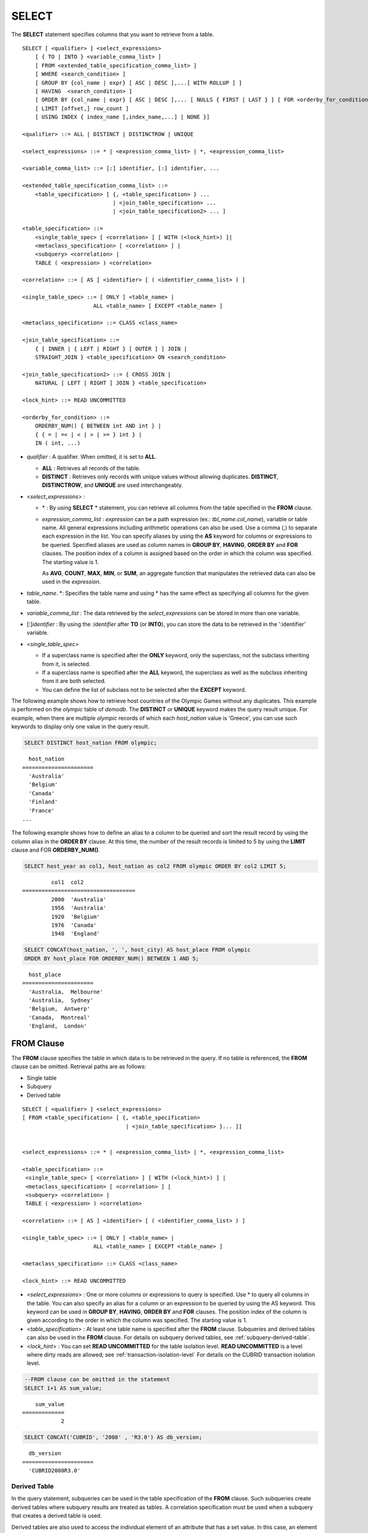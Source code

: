******
SELECT
******

The **SELECT** statement specifies columns that you want to retrieve from a table. ::

    SELECT [ <qualifier> ] <select_expressions>
        [ { TO | INTO } <variable_comma_list> ]
        [ FROM <extended_table_specification_comma_list> ]
        [ WHERE <search_condition> ]
        [ GROUP BY {col_name | expr} [ ASC | DESC ],...[ WITH ROLLUP ] ]
        [ HAVING  <search_condition> ]
        [ ORDER BY {col_name | expr} [ ASC | DESC ],... [ NULLS { FIRST | LAST } ] [ FOR <orderby_for_condition> ] ]
        [ LIMIT [offset,] row_count ]
        [ USING INDEX { index_name [,index_name,...] | NONE }]
     
    <qualifier> ::= ALL | DISTINCT | DISTINCTROW | UNIQUE
    
    <select_expressions> ::= * | <expression_comma_list> | *, <expression_comma_list>
     
    <variable_comma_list> ::= [:] identifier, [:] identifier, ...
    
    <extended_table_specification_comma_list> ::=
        <table_specification> [ {, <table_specification> } ...
                                | <join_table_specification> ... 
                                | <join_table_specification2> ... ]
     
    <table_specification> ::=
        <single_table_spec> [ <correlation> ] [ WITH (<lock_hint>) ]|
        <metaclass_specification> [ <correlation> ] |
        <subquery> <correlation> |
        TABLE ( <expression> ) <correlation>

    <correlation> ::= [ AS ] <identifier> [ ( <identifier_comma_list> ) ]
     
    <single_table_spec> ::= [ ONLY ] <table_name> |
                          ALL <table_name> [ EXCEPT <table_name> ]
     
    <metaclass_specification> ::= CLASS <class_name>
     
    <join_table_specification> ::=
        { [ INNER | { LEFT | RIGHT } [ OUTER ] ] JOIN | 
        STRAIGHT_JOIN } <table_specification> ON <search_condition>
     
    <join_table_specification2> ::= { CROSS JOIN | 
        NATURAL [ LEFT | RIGHT ] JOIN } <table_specification>
    
    <lock_hint> ::= READ UNCOMMITTED
     
    <orderby_for_condition> ::=
        ORDERBY_NUM() { BETWEEN int AND int } |
        { { = | =< | < | > | >= } int } |
        IN ( int, ...)

*   *qualifier* : A qualifier. When omitted, it is set to **ALL**.

    *   **ALL** : Retrieves all records of the table.
    *   **DISTINCT** : Retrieves only records with unique values without allowing duplicates. **DISTINCT**, **DISTINCTROW**, and **UNIQUE** are used interchangeably.

*   <*select_expressions*> :

    *   \* : By using **SELECT** * statement, you can retrieve all columns from the table specified in the **FROM** clause.
    
    *   *expression_comma_list* : *expression* can be a path expression (ex.: *tbl_name.col_name*), variable or table name. All general expressions including arithmetic operations can also be used. Use a comma (,) to separate each expression in the list. You can specify aliases by using the **AS** keyword for columns or expressions to be queried. Specified aliases are used as column names in **GROUP BY**, **HAVING**, **ORDER BY** and **FOR** clauses. The position index of a column is assigned based on the order in which the column was specified. The starting value is 1.

        As **AVG**, **COUNT**, **MAX**, **MIN**, or **SUM**, an aggregate function that manipulates the retrieved data can also be used in the *expression*. 

*   *table_name*. \*: Specifies the table name and using \* has the same effect as specifying all columns for the given table.

*   *variable_comma_list* : The data retrieved by the *select_expressions* can be stored in more than one variable.

*   [:]\ *identifier* : By using the *:identifier* after **TO** (or **INTO**), you can store the data to be retrieved in the ':identifier' variable.

*   <*single_table_spec*>

    *   If a superclass name is specified after the **ONLY** keyword, only the superclass, not the subclass inheriting from it, is selected.
    *   If a superclass name is specified after the **ALL** keyword, the superclass as well as the subclass inheriting from it are both selected.
    *   You can define the list of subclass not to be selected after the **EXCEPT** keyword.

The following example shows how to retrieve host countries of the Olympic Games without any duplicates. This example is performed on the *olympic* table of *demodb*. The **DISTINCT** or **UNIQUE** keyword makes the query result unique. For example, when there are multiple *olympic* records of which each *host_nation* value is 'Greece', you can use such keywords to display only one value in the query result.

.. code-block:: sql

    SELECT DISTINCT host_nation FROM olympic;
    
::

      host_nation
    ======================
      'Australia'
      'Belgium'
      'Canada'
      'Finland'
      'France'
    ...

The following example shows how to define an alias to a column to be queried and sort the result record by using the column alias in the **ORDER BY** clause. At this time, the number of the result records is limited to 5 by using the **LIMIT** clause and FOR **ORDERBY_NUM()**.

.. code-block:: sql

    SELECT host_year as col1, host_nation as col2 FROM olympic ORDER BY col2 LIMIT 5;
    
::
    
             col1  col2
    ===================================
             2000  'Australia'
             1956  'Australia'
             1920  'Belgium'
             1976  'Canada'
             1948  'England'
     
.. code-block:: sql

    SELECT CONCAT(host_nation, ', ', host_city) AS host_place FROM olympic
    ORDER BY host_place FOR ORDERBY_NUM() BETWEEN 1 AND 5;
    
::
    
      host_place
    ======================
      'Australia,  Melbourne'
      'Australia,  Sydney'
      'Belgium,  Antwerp'
      'Canada,  Montreal'
      'England,  London'

FROM Clause
===========

The **FROM** clause specifies the table in which data is to be retrieved in the query. If no table is referenced, the **FROM** clause can be omitted. Retrieval paths are as follows:

*   Single table
*   Subquery
*   Derived table

::

    SELECT [ <qualifier> ] <select_expressions>
    [ FROM <table_specification> [ {, <table_specification>
                                    | <join_table_specification> }... ]]
     
     
    <select_expressions> ::= * | <expression_comma_list> | *, <expression_comma_list>
     
    <table_specification> ::=
     <single_table_spec> [ <correlation> ] [ WITH (<lock_hint>) ] |
     <metaclass_specification> [ <correlation> ] |
     <subquery> <correlation> |
     TABLE ( <expression> ) <correlation>
     
    <correlation> ::= [ AS ] <identifier> [ ( <identifier_comma_list> ) ]
     
    <single_table_spec> ::= [ ONLY ] <table_name> |
                          ALL <table_name> [ EXCEPT <table_name> ]
     
    <metaclass_specification> ::= CLASS <class_name>
     
    <lock_hint> ::= READ UNCOMMITTED
    
*   <*select_expressions*> : One or more columns or expressions to query is specified. Use * to query all columns in the table. You can also specify an alias for a column or an expression to be queried by using the AS keyword. This keyword can be used in **GROUP BY**, **HAVING**, **ORDER BY** and **FOR** clauses. The position index of the column is given according to the order in which the column was specified. The starting value is 1.

*   <*table_specification*> : At least one table name is specified after the **FROM** clause. Subqueries and derived tables can also be used in the **FROM** clause. For details on subquery derived tables, see :ref:`subquery-derived-table`.

*   <*lock_hint*> : You can set **READ UNCOMMITTED** for the table isolation level. **READ UNCOMMITTED** is a level where dirty reads are allowed; see :ref:`transaction-isolation-level` For details on the CUBRID transaction isolation level.

.. code-block:: sql

    --FROM clause can be omitted in the statement
    SELECT 1+1 AS sum_value;
    
::

        sum_value
    =============
                2
     
.. code-block:: sql

    SELECT CONCAT('CUBRID', '2008' , 'R3.0') AS db_version;
    
::

      db_version
    ======================
      'CUBRID2008R3.0'

Derived Table
-------------

In the query statement, subqueries can be used in the table specification of the **FROM** clause. Such subqueries create derived tables where subquery results are treated as tables. A correlation specification must be used when a subquery that creates a derived table is used.

Derived tables are also used to access the individual element of an attribute that has a set value. In this case, an element of the set value is created as an instance in the derived table.

.. _subquery-derived-table:

Subquery Derived Table
----------------------

Each instance in the derived table is created from the result of the subquery in the **FROM** clause. A derived table created form a subquery can have any number of columns and records. ::

    FROM (subquery) [[ AS ] derived_table_name [( column_name [ {, column_name } ... ] )]]

*   The number of *column_name* and the number of columns created by the *subquery* must be identical.
*   *derived_table_name* can be omitted.

The following example shows how to retrieve the sum of the number of gold (*gold*) medals won by Korea and that of silver medals won by Japan. This example shows a way of getting an intermediate result of the subquery and processing it as a single result, by using a derived table. The query returns the sum of the *gold* values whose *nation_code* is 'KOR' and the *silver* values whose *nation_code* column is 'JPN'.

.. code-block:: sql

    SELECT SUM (n) 
    FROM (SELECT gold FROM participant WHERE nation_code = 'KOR'
          UNION ALL 
          SELECT silver FROM participant WHERE nation_code = 'JPN') AS t(n);

Subquery derived tables can be useful when combined with outer queries. For example, a derived table can be used in the **FROM** clause of the subquery used in the **WHERE** clause.
The following example shows *nation_code*, *host_year* and *gold* records whose number of gold medals is greater than average sum of the number of silver and bronze medals when one or more silver or bronze medals were won. In this example, the query (the outer **SELECT** clause) and the subquery (the inner **SELECT** clause) share the *nation_code* attribute.

.. code-block:: sql

    SELECT nation_code, host_year, gold
    FROM participant p
    WHERE gold > (SELECT AVG(s)
                  FROM (SELECT silver + bronze
                        FROM participant
                        WHERE nation_code = p.nation_code
                        AND silver > 0
                        AND bronze > 0)
                       AS t(s));
              
::

      nation_code      host_year      gold
    =========================================
      'JPN'                2004         16
      'CHN'                2004         32
      'DEN'                1996          4
      'ESP'                1992         13
    
.. _where-clause:

WHERE Clause
============

In a query, a column can be processed based on conditions. The **WHERE** clause specifies a search condition for data. ::

    WHERE search_condition

    <search_condition> ::=
        comparison_predicate
        between_predicate
        exists_predicate
        in_predicate
        null_predicate
        like_predicate
        quantified_predicate
        set_predicate

The **WHERE** clause specifies a condition that determines the data to be retrieved by *search_condition* or a query. Only data for which the condition is true is retrieved for the query results. (**NULL** value is not retrieved for the query results because it is evaluated as unknown value.)

*   *search_condition* : It is described in detail in the following sections.

    *   :ref:`basic-cond-expr`
    *   :ref:`between-expr`
    *   :ref:`exists-expr`
    *   :ref:`in-expr`
    *   :ref:`is-null-expr`
    *   :ref:`like-expr`
    *   :ref:`any-some-all-expr`

The logical operator **AND** or **OR** can be used for multiple conditions. If **AND** is specified, all conditions must be true. If **OR** is specified, only one needs to be true. If the keyword **NOT** is preceded by a condition, the meaning of the condition is reserved. The following table shows the order in which logical operators are evaluated.

+--------------+--------------+---------------------------------------------------------------+
| Priority     | Operator     | Function                                                      |
+==============+==============+===============================================================+
| 1            | **()**       | Logical expressions in parentheses are evaluated first.       |
+--------------+--------------+---------------------------------------------------------------+
| 2            | **NOT**      | Negates the result of the logical expression.                 |
+--------------+--------------+---------------------------------------------------------------+
| 3            | **AND**      | All conditions in the logical expression must be true.        |
+--------------+--------------+---------------------------------------------------------------+
| 4            | **OR**       | One of the conditions in the logical expression must be true. |
+--------------+--------------+---------------------------------------------------------------+

.. _group-by-clause:

GROUP BY ... HAVING Clause
==========================

The **GROUP BY** clause is used to group the result retrieved by the **SELECT** statement based on a specific column. This clause is used to sort by group or to get the aggregation by group using the aggregation function. Herein, a group consists of records that have the same value for the column specified in the **GROUP BY** clause.

You can also set a condition for group selection by including the **HAVING** clause after the **GROUP BY** clause. That is, only groups satisfying the condition specified by the **HAVING** clause are queried out of all groups that are grouped by the **GROUP BY** clause.

By SQL standard, you cannot specify a column (hidden column) not defined in the **GROUP BY** clause to the SELECT column list. However, by using extended CUBRID grammars, you can specify the hidden column to the SELECT column list. If you do not use the extended CUBRID grammars, the **only_full_group_by** parameter should be set to **yes**. For details, see :ref:`stmt-type-parameters`. ::

    SELECT ...
    GROUP BY { col_name | expr | position } [ ASC | DESC ],...
              [ WITH ROLLUP ][ HAVING <search_condition> ]

*   *col_name* | *expr* | *position* : Specifies one or more column names, expressions, aliases or column location. Items are separated by commas. Columns are sorted on this basis.

*   [ **ASC** | **DESC** ] : Specifies the **ASC** or **DESC** sorting option after the columns specified in the **GROUP BY** clause. If the sorting option is not specified, the default value is **ASC**.

*   <*search_condition*> : Specifies the search condition in the **HAVING** clause. In the **HAVING** clause you can refer to the hidden columns not specified in the **GROUP BY** clause as well as to columns and aliases specified in the **GROUP BY** clause and columns used in aggregate functions.

*   **WITH ROLLUP** : If you specify the **WITH ROLLUP** modifier in the **GROUP BY** clause, the aggregate information of the result value of each GROUPed BY column is displayed for each group, and the total of all result rows is displayed at the last row. When a **WITH ROLLUP** modifier is defined in the **GROUP BY** clause, the result value for all rows of the group is additionally displayed. In other words, total aggregation is made for the value aggregated by group. When there are two columns for Group By, the former is considered as a large unit and the latter is considered as a small unit, so the total aggregation row for the small unit and the total aggregation row for the large unit are added. For example, you can check the aggregation of the sales result per department and salesperson through one query.

.. code-block:: sql

    -- creating a new table
    CREATE TABLE sales_tbl
    (dept_no INT, name VARCHAR(20), sales_month INT, sales_amount INT DEFAULT 100, PRIMARY KEY (dept_no, name, sales_month));
    
    INSERT INTO sales_tbl VALUES
    (201, 'George' , 1, 450), (201, 'George' , 2, 250), (201, 'Laura'  , 1, 100), (201, 'Laura'  , 2, 500),
    (301, 'Max'    , 1, 300), (301, 'Max'    , 2, 300),
    (501, 'Stephan', 1, 300), (501, 'Stephan', 2, DEFAULT), (501, 'Chang'  , 1, 150),(501, 'Chang'  , 2, 150),
    (501, 'Sue'    , 1, 150), (501, 'Sue'    , 2, 200);
     
    -- selecting rows grouped by dept_no
    SELECT dept_no, avg(sales_amount) 
    FROM sales_tbl
    GROUP BY dept_no;
    
::

          dept_no         avg(sales_amount)
    =======================================
              201     3.250000000000000e+02
              301     3.000000000000000e+02
              501     1.750000000000000e+02
    
.. code-block:: sql

    -- conditions in WHERE clause operate first before GROUP BY
    SELECT dept_no, avg(sales_amount) 
    FROM sales_tbl
    WHERE sales_amount > 100 
    GROUP BY dept_no;
    
::

          dept_no         avg(sales_amount)
    =======================================
              201     4.000000000000000e+02
              301     3.000000000000000e+02
              501     1.900000000000000e+02
     
.. code-block:: sql

    -- conditions in HAVING clause operate last after GROUP BY
    SELECT dept_no, avg(sales_amount) 
    FROM sales_tbl
    WHERE sales_amount > 100 
    GROUP BY dept_no HAVING avg(sales_amount) > 200;
    
::

          dept_no         avg(sales_amount)
    =======================================
              201     4.000000000000000e+02
              301     3.000000000000000e+02
     
.. code-block:: sql

    -- selecting and sorting rows with using column alias
    SELECT dept_no AS a1, avg(sales_amount) AS a2 
    FROM sales_tbl
    WHERE sales_amount > 200 GROUP 
    BY a1 HAVING a2 > 200 
    ORDER BY a2;
    
::

               a1                        a2
    =======================================
              301     3.000000000000000e+02
              501     3.000000000000000e+02
              201     4.000000000000000e+02
     
.. code-block:: sql

    -- selecting rows grouped by dept_no, name with WITH ROLLUP modifier
    SELECT dept_no AS a1, name AS a2, avg(sales_amount) AS a3 
    FROM sales_tbl
    WHERE sales_amount > 100 
    GROUP BY a1, a2 WITH ROLLUP;
    
::

               a1  a2                                          a3
    =============================================================
              201  'George'                 3.500000000000000e+02
              201  'Laura'                  5.000000000000000e+02
              201  NULL                     4.000000000000000e+02
              301  'Max'                    3.000000000000000e+02
              301  NULL                     3.000000000000000e+02
              501  'Chang'                  1.500000000000000e+02
              501  'Stephan'                3.000000000000000e+02
              501  'Sue'                    1.750000000000000e+02
              501  NULL                     1.900000000000000e+02
             NULL  NULL                     2.750000000000000e+02

.. _order-by-clause:

ORDER BY Clause
===============

The **ORDER BY** clause sorts the query result set in ascending or descending order. If you do not specify a sorting option such as **ASC** or **DESC**, the result set in ascending order by default. If you do not specify the **ORDER BY** clause, the order of records to be queried may vary depending on query. ::

    SELECT ...
    ORDER BY { col_name | expr | position } [ ASC | DESC ], ...] [ NULLS { FIRST | LAST } ]
        [ FOR <orderby_for_condition> ] ]
     
    <orderby_for_condition> ::=
    ORDERBY_NUM() { BETWEEN bigint AND bigint } |
        { { = | =< | < | > | >= } bigint } |
        IN (bigint, ...)

*   *col_name* | *expr* | *position* : Specifies a column name, expression, alias, or column location. One or more column names, expressions or aliases can be specified. Items are separated by commas. A column that is not specified in the list of **SELECT** columns can be specified.

*   [ **ASC** | **DESC** ] : **ASC** means sorting in ascending order, and **DESC** is sorting in descending order. If the sorting option is not specified, the default value is **ASC**.

*   [ **NULLS** { **FIRST** | **LAST** } ] : **NULLS FIRST** sorts NULL at first, **NULLS LAST** sorts NULL at last. If this syntax is omitted, **ASC** sorts NULL at first, **DESC** sorts NULL at last.

.. code-block:: sql

    -- selecting rows sorted by ORDER BY clause
    SELECT * 
    FROM sales_tbl
    ORDER BY dept_no DESC, name ASC;
    
::

          dept_no  name                  sales_month  sales_amount
    ==============================================================
              501  'Chang'                         1           150
              501  'Chang'                         2           150
              501  'Stephan'                       1           300
              501  'Stephan'                       2           100
              501  'Sue'                           1           150
              501  'Sue'                           2           200
              301  'Max'                           1           300
              301  'Max'                           2           300
              201  'George'                        1           450
              201  'George'                        2           250
              201  'Laura'                         1           100
              201  'Laura'                         2           500
     
.. code-block:: sql

    -- sorting reversely and limiting result rows by LIMIT clause
    SELECT dept_no AS a1, avg(sales_amount) AS a2 
    FROM sales_tbl
    GROUP BY a1
    ORDER BY a2 DESC
    LIMIT 0, 3;
    
::

               a1           a2
    =======================================
              201     3.250000000000000e+02
              301     3.000000000000000e+02
              501     1.750000000000000e+02
     
.. code-block:: sql

    -- sorting reversely and limiting result rows by FOR clause
    SELECT dept_no AS a1, avg(sales_amount) AS a2 
    FROM sales_tbl
    GROUP BY a1
    ORDER BY a2 DESC FOR ORDERBY_NUM() BETWEEN 1 AND 3;
    
::

               a1           a2
    =======================================
              201     3.250000000000000e+02
              301     3.000000000000000e+02
              501     1.750000000000000e+02

The following is an example how to specify the NULLS FIRST or NULLS LAST after ORDER BY clause.

.. code-block:: sql

    CREATE TABLE tbl (a INT, b VARCHAR);

    INSERT INTO tbl VALUES
    (1,NULL), (2,NULL), (3,'AB'), (4,NULL), (5,'AB'), 
    (6,NULL), (7,'ABCD'), (8,NULL), (9,'ABCD'), (10,NULL);

.. code-block:: sql
    
    SELECT * FROM tbl ORDER BY b NULLS FIRST;

::

                a  b
    ===================================
                1  NULL
                2  NULL
                4  NULL
                6  NULL
                8  NULL
               10  NULL
                3  'ab'
                5  'ab'
                7  'abcd'
                9  'abcd'
    
.. code-block:: sql

    SELECT * FROM tbl ORDER BY b NULLS LAST;

::

                a  b
    ===================================
                3  'ab'
                5  'ab'
                7  'abcd'
                9  'abcd'
                1  NULL
                2  NULL
                4  NULL
                6  NULL
                8  NULL
               10  NULL

.. _limit-clause:

LIMIT Clause
============

The **LIMIT** clause can be used to limit the number of records displayed. You can specify a very big integer for *row_count* to display to the last row, starting from a specific row. The **LIMIT** clause can be used as a prepared statement. In this case, the bind parameter (?) can be used instead of an argument.

**INST_NUM** () and **ROWNUM** cannot be included in the **WHERE** clause in a query that contains the **LIMIT** clause. Also, **LIMIT** cannot be used together with FOR **ORDERBY_NUM** () or **HAVING GROUPBY_NUM** (). 

::

    LIMIT { [offset,] row_count | row_count [ OFFSET offset ] }

*   *offset* : Specifies the offset value of the starting row to be displayed. The offset value of the starting row of the result set is 0; it can be omitted and the default value is **0**.
*   *row_count* : Specifies the number of records to be displayed. You can specify an integer greater than 0.

... code-block:: sql

    -- LIMIT clause can be used in prepared statement
    PREPARE stmt FROM 'SELECT * FROM sales_tbl LIMIT ?, ?';
    EXECUTE stmt USING 0, 10;
     
    -- selecting rows with LIMIT clause
    SELECT * 
    FROM sales_tbl
    WHERE sales_amount > 100
    LIMIT 5;
    
::

          dept_no  name                  sales_month  sales_amount
    ==============================================================
              201  'George'                        1           450
              201  'George'                        2           250
              201  'Laura'                         2           500
              301  'Max'                           1           300
              301  'Max'                           2           300
     
.. code-block:: sql

    -- LIMIT clause can be used in subquery
    SELECT t1.*
    FROM (SELECT * FROM sales_tbl AS t2 WHERE sales_amount > 100 LIMIT 5) AS t1
    LIMIT 1,3;
    
    -- above query and below query shows the same result
    SELECT t1.*
    FROM (SELECT * FROM sales_tbl AS t2 WHERE sales_amount > 100 LIMIT 5) AS t1
    LIMIT 3 OFFSET 1;
    
::

          dept_no  name                  sales_month  sales_amount
    ==============================================================
              201  'George'                        2           250
              201  'Laura'                         2           500
              301  'Max'                           1           300

.. _join-query:
              
Join Query
==========

A join is a query that combines the rows of two or more tables or virtual tables (views). In a join query, a condition that compares the columns that are common in two or more tables is called a join condition. Rows are retrieved from each joined table, and are combined only when they satisfy the specified join condition.

A join query using an equality operator (=) is called an equi-join, and one without any join condition is called a cartesian product. Meanwhile, joining a single table is called a self join. In a self join, table **ALIAS** is used to distinguish columns, because the same table is used twice in the **FROM** clause.

A join that outputs only rows that satisfy the join condition from a joined table is called an inner or a simple join, whereas a join that outputs both rows that satisfy and do not satisfy the join condition from a joined table is called an outer join. 

An outer join is divided into a left outer join which outputs all rows of the left table as a result(outputs NULL when the right table's columns don't match conditions), a right outer join which outputs all rows of the right table as a result(outputs NULL when the left table's columns don't match conditions) and a full outer join which outputs all rows of both tables. If there is no column value that corresponds to a table on one side in the result of an outer join query, all rows are returned as **NULL**.

::

    FROM <table_specification> [{, <table_specification> 
        | { <join_table_specification> | <join_table_specification2> } ...]
     
    <table_specification> ::=
        <single_table_spec> [ <correlation> ] [ WITH (<lock_hint>) ]|
        <metaclass_specification> [ <correlation> ] |
        <subquery> <correlation> |
        TABLE ( <expression> ) <correlation>
        
    <join_table_specification> :
       { [ INNER | {LEFT | RIGHT} [ OUTER ] ] JOIN |
       STRAIGHT_JOIN } <table_specification> ON <search_condition>
     
    <join_table_specification2> ::= { CROSS JOIN | 
        NATURAL [ LEFT | RIGHT ] JOIN } <table_specification>

*   *join_table_specification*

    *   [ **INNER** ] **JOIN** : Used for inner join and requires join conditions.

    *   { **LEFT** | **RIGHT** } [ **OUTER** ] **JOIN** : **LEFT** is used for a left outer join query, and **RIGHT** is for a right outer join query.

    *   **STRAIGHT_JOIN** : (작성중)
    
*   *join_table_specification2*

    *   **CROSS JOIN** : Used for cross join and requires no join conditions.
    *   **NATURAL [ **LEFT** | **RIGHT** ] JOIN** : Used for natural join and join condition is not used. It operates in the equivalent same way to have a condition between columns equivalent of the same name .

Inner Join
----------

The inner join requires join conditions. The **INNER JOIN** keyword can be omitted. When it is omitted, the table is separated by a comma (,). The **ON** join condition can be replaced with the **WHERE** condition.

The following example shows how to retrieve the years and host countries of the Olympic Games since 1950 where a world record has been set. The following query retrieves instances whose values of the *host_year* column in the *history* table are greater than 1950. The following two queries output the same result.

.. code-block:: sql

    SELECT DISTINCT h.host_year, o.host_nation 
    FROM history h INNER JOIN olympic o ON h.host_year = o.host_year AND o.host_year > 1950;
     
    SELECT DISTINCT h.host_year, o.host_nation 
    FROM history h, olympic o
    WHERE h.host_year = o.host_year AND o.host_year > 1950;
     
::

        host_year  host_nation
    ===================================
             1968  'Mexico'
             1980  'U.S.S.R.'
             1984  'United States of America'
             1988  'Korea'
             1992  'Spain'
             1996  'United States of America'
             2000  'Australia'
             2004  'Greece'

Outer Join
----------

CUBRID does not support full outer joins; it supports only left and right joins. Path expressions that include subqueries and sub-columns cannot be used in the join conditions of an outer join.

Join conditions of an outer join are specified in a different way from those of an inner join. In an inner join, join conditions can be expressed in the **WHERE** clause; in an outer join, they appear after the **ON** keyword within the **FROM** clause. Other retrieval conditions can be used in the **WHERE** or **ON** clause, but the retrieval result depends on whether the condition is used in the **WHERE** or **ON** clause.

The table execution order is fixed according to the order specified in the **FROM** clause. Therefore, when using an outer join, you should create a query statement in consideration of the table order. It is recommended to use standard statements using { **LEFT** | **RIGHT** } [ **OUTER** ] **JOIN**, because using an Oracle-style join query statements by specifying an outer join operator (**+**) in the **WHERE** clause, even if possible, might lead the execution result or plan in an unwanted direction.

The cross join is a cartesian product, meaning that it is a combination of two tables, without any condition. For the cross join, the **CROSS JOIN** keyword can be omitted. When it is omitted, the table is separated by a comma (,).

The following example shows how to retrieve the years and host countries of the Olympic Games since 1950 where a world record has been set, but including the Olympic Games where any world records haven't been set in the result. This example can be expressed in the following right outer join query. In this example, all instances whose values of the *host_year* column in the *history* table are not greater than 1950 are also retrieved. All instances of *host_nation* are included because this is a right outer join. *host_year* that does not have a value is represented as **NULL**.

.. code-block:: sql

    SELECT DISTINCT h.host_year, o.host_year, o.host_nation
    FROM history h RIGHT OUTER JOIN olympic o ON h.host_year = o.host_year 
    WHERE o.host_year > 1950;
    
::

        host_year    host_year  host_nation
    ================================================
             NULL         1952  'Finland'
             NULL         1956  'Australia'
             NULL         1960  'Italy'
             NULL         1964  'Japan'
             NULL         1972  'Germany'
             NULL         1976  'Canada'
             1968         1968  'Mexico'
             1980         1980  'USSR'
             1984         1984  'USA'
             1988         1988  'Korea'
             1992         1992  'Spain'
             1996         1996  'USA'
             2000         2000  'Australia'
             2004         2004  'Greece'

A right outer join query can be converted to a left outer join query by switching the position of two tables in the **FROM** clause. The right outer join query in the previous example can be expressed as a left outer join query as follows:

.. code-block:: sql

    SELECT DISTINCT h.host_year, o.host_year, o.host_nation
    FROM olympic o LEFT OUTER JOIN history h ON h.host_year = o.host_year 
    WHERE o.host_year > 1950;
     
::

        host_year    host_year  host_nation
    ================================================
             NULL         1952  'Finland'
             NULL         1956  'Australia'
             NULL         1960  'Italy'
             NULL         1964  'Japan'
             NULL         1972  'Germany'
             NULL         1976  'Canada'
             1968         1968  'Mexico'
             1980         1980  'USSR'
             1984         1984  'USA'
             1988         1988  'Korea'
             1992         1992  'Spain'
             1996         1996  'USA'
             2000         2000  'Australia'
             2004         2004  'Greece'

             
Outer joins can also be represented by using **(+)** in the **WHERE** clause. The above example is a query that has the same meaning as the example using the **LEFT** **OUTER** **JOIN**. The **(+)** syntax is not ISO/ANSI standard, so it can lead to ambiguous situations. It is recommended to use the standard syntax **LEFT** **OUTER** **JOIN** (or **RIGHT** **OUTER** **JOIN**) if possible.

.. code-block:: sql

    SELECT DISTINCT h.host_year, o.host_year, o.host_nation 
    FROM history h, olympic o
    WHERE o.host_year = h.host_year(+) AND o.host_year > 1950;
     
::

        host_year    host_year  host_nation
    ================================================
             NULL         1952  'Finland'
             NULL         1956  'Australia'
             NULL         1960  'Italy'
             NULL         1964  'Japan'
             NULL         1972  'Germany'
             NULL         1976  'Canada'
             1968         1968  'Mexico'
             1980         1980  'USSR'
             1984         1984  'USA'
             1988         1988  'Korea'
             1992         1992  'Spain'
             1996         1996  'USA'
             2000         2000  'Australia'
             2004         2004  'Greece'

In the above examples, *h.host_year=o.host_year* is an outer join condition, and *o.host_year > 1950* is a search condition. If the search condition is not written in the **WHERE** clause but in the **ON** clause, the meaning and the result will be different. The following query also includes instances whose values of *o.host_year* are not greater than 1950.

.. code-block:: sql

    SELECT DISTINCT h.host_year, o.host_year, o.host_nation
    FROM olympic o LEFT OUTER JOIN history h ON h.host_year = o.host_year AND o.host_year > 1950;
     
::

        host_year    host_year  host_nation
    ================================================
             NULL         1896  'Greece'
             NULL         1900  'France'
             NULL         1904  'USA'
             NULL         1908  'United Kingdom'
             NULL         1912  'Sweden'
             NULL         1920  'Belgium'
             NULL         1924  'France'
             NULL         1928  'Netherlands'
             NULL         1932  'USA'
             NULL         1936  'Germany'
             NULL         1948  'England'
             NULL         1952  'Finland'
             NULL         1956  'Australia'
             NULL         1960  'Italy'
             NULL         1964  'Japan'
             NULL         1972  'Germany'
             NULL         1976  'Canada'
             1968         1968  'Mexico'
             1980         1980  'USSR'
             1984         1984  'USA'
             1988         1988  'Korea'
             1992         1992  'Spain'
             1996         1996  'USA'
             2000         2000  'Australia'
             2004         2004  'Greece'

In the above example, **LEFT OUTER JOIN** should attach all rows to the result rows even if the left table's rows do not match to the condition; therefore, the left table's condition, "AND o.host_year > 1950" is ignored. But "WHERE o.host_year > 1950" is applied after the join operation is completed. Please consider that a condition after **ON** clause and a condition after **WHERE** clause can be applied differently in **OUTER JOIN**.

Cross Join
----------

The cross join is a cartesian product, meaning that it is a combination of two tables, without any condition. For the cross join, the **CROSS JOIN** keyword can be omitted. When it is omitted, the table is separated by a comma (,).

The following example shows how to write cross join. The following two queries will output the same results.

.. code-block:: sql

    SELECT DISTINCT h.host_year, o.host_nation 
    FROM history h CROSS JOIN olympic o;
     
    SELECT DISTINCT h.host_year, o.host_nation 
    FROM history h, olympic o;
     
::

    host_year  host_nation
    ===================================
             1968  'Australia'
             1968  'Belgium'
             1968  'Canada'
             1968  'England'
             1968  'Finland'
             1968  'France'
             1968  'Germany'
    ...
             2004  'Spain'
             2004  'Sweden'
             2004  'USA'
             2004  'USSR'
             2004  'United Kingdom'

    144 rows selected. (1.283548 sec) Committed.

번역

자연 조인
---------

The NATURAL [LEFT] JOIN of two tables is defined to be semantically equivalent to an INNER JOIN or a LEFT JOIN with a USING clause that names all columns that exist in both tables.

각 테이블에서 조인할 칼럼 이름이 같은 경우 즉, 해당 칼럼끼리 동등 조건(=)을 부여하고자 하는 경우 내부/외부 조인을 대체하는 자연 조인(natural join)을 사용할 수 있다.

.. code-block:: sql

    CREATE TABLE t1 (a int, b1 int); 
    CREATE TABLE t2 (a int, b2 int);

    INSERT INTO t1 values(1,1);
    INSERT INTO t1 values(3,3);
    INSERT INTO t2 values(1,1);
    INSERT INTO t2 values(2,2);

다음은 **NATURAL JOIN**\ 을 수행하는 예이다.

.. code-block:: sql
    
    SELECT /*+ RECOMPILE*/ * 
    FROM t1 NATURAL JOIN t2;

위의 질의는 아래의 질의를 수행하는 것과 동일하며, 같은 결과를 출력한다.

.. code-block:: sql

    SELECT /*+ RECOMPILE*/ * 
    FROM t1 INNER JOIN t2 ON t1.a=t2.a;

::


            a           b1            a           b2
    ================================================
            1            1            1            1

다음은 **NATURAL LEFT JOIN**\ 을 수행하는 예이다.
    
.. code-block:: sql

    SELECT /*+ RECOMPILE*/ * 
    FROM t1 NATURAL LEFT JOIN t2;
    
위의 질의는 아래의 질의를 수행하는 것과 동일하며, 같은 결과를 출력한다.

.. code-block:: sql

    SELECT /*+ RECOMPILE*/ * 
    FROM t1 LEFT JOIN t2 ON t1.a=t2.a;

::

                a           b1            a           b2
    ====================================================
                1            1            1            1
                3            3         NULL         NULL

다음은 **NATURAL RIGHT JOIN**\ 을 수행하는 예이다.

.. code-block:: sql

    SELECT /*+ RECOMPILE*/ * 
    FROM t1 NATURAL RIGHT JOIN t2;

위의 질의는 아래의 질의를 수행하는 것과 동일하며, 같은 결과를 출력한다.

.. code-block:: sql

    SELECT /*+ RECOMPILE*/ * 
    FROM t1 RIGHT JOIN t2 ON t1.a=t2.a;
    
::

                a           b1            a           b2
    ====================================================
                1            1            1            1
             NULL         NULL            2            2

STRAIGHT_JOIN
-------------
(작성중): CUBRIDSUS-12814

**STRAIGHT_JOIN**\이 SELECT 리스트에서 사용되는 경우. 

**STRAIGHT_JOIN**\ 은 **INNER JOIN**\ 과 같은 동작을 수행한다. 다만, 질의 최적화기가 항상 중첩된 루프 조인(nested loop join)을 선택하여 왼쪽 테이블을 외부 테이블(outer table)로, 그리고 오른쪽 테이블을 내부 테이블(inner table)로 결정한다. **INNER JOIN** 구문에서 **USE_NL** 힌트를 사용하는 것과 마찬가지로 동작하므로 **USE_MERGE**\ 와 같은 힌트는 무시된다.

다음은 **STRAIGHT_JOIN**\ 을 수행하는 예이다.

.. code-block:: sql
    
    SELECT /*+ RECOMPILE*/ * 
    FROM t1 STRAIGHT_JOIN t2 ON t1.a=t2.a;

위의 질의는 아래의 질의를 수행하는 것과 동일하며, 같은 결과를 출력한다.

.. code-block:: sql

    SELECT /*+ RECOMPILE USE_NL*/ * 
    FROM t1 INNER JOIN t2 ON t1.a=t2.a;

::

    (수행 결과)


    
Subquery
========

A subquery can be used wherever expressions such as **SELECT** or **WHERE** clause can be used. If the subquery is represented as an expression, it must return a single column; otherwise it can return multiple rows. Subqueries can be divided into single-row subquery and multiple-row subquery depending on how they are used.

Single-Row Subquery
-------------------

A single-row subquery outputs a row that has a single column. If no row is returned by the subquery, the subquery expression has a **NULL** value. If the subquery is supposed to return more than one row, an error occurs.

The following example shows how to retrieve the *history* table as well as the host country where a new world record has been set. This example shows a single-row subquery used as an expression. In this example, the subquery returns *host_nation* values for the rows whose values of the *host_year* column in the *olympic* table are the same as those of the *host_year* column in the *history* table. If there are no values that meet the condition, the result of the subquery is **NULL**.

.. code-block:: sql

    SELECT h.host_year, (SELECT host_nation FROM olympic o WHERE o.host_year=h.host_year) AS host_nation,
           h.event_code, h.score, h.unit 
    FROM history h;
    
::

        host_year  host_nation            event_code  score                 unit
    ============================================================================================
        2004       'Greece'               20283       '07:53.0'             'time'
        2004       'Greece'               20283       '07:53.0'             'time'
        2004       'Greece'               20281       '03:57.0'             'time'
        2004       'Greece'               20281       '03:57.0'             'time'
        2004       'Greece'               20281       '03:57.0'             'time'
        2004       'Greece'               20281       '03:57.0'             'time'
        2004       'Greece'               20326       '210'                 'kg'
        2000       'Australia'            20328       '225'                 'kg'
        2004       'Greece'               20331       '237.5'               'kg'
    ...

Multiple-Row Subquery
---------------------

The multiple-row subquery returns one or more rows that contain the specified column. The result of the multiple-row subquery can create **SET**, **MULTISET** and **LIST**) by using an appropriate keyword.

The following example shows how to retrieve nations, capitals and host cities for Olympic Game all together in the *nation* table. In this example, the subquery result is used to create a **List** from the values of the *host_city* column in the *olympic* table. This query returns *name* and *capital* value for *nation* table, as well as a set that contains *host_city* values of the *olympic* table with *host_nation* value. If the *name* value is an empty set in the query result, it is excluded. If there is no *olympic* table that has the same value as the *name*, an empty set is returned.

.. code-block:: sql

    SELECT name, capital, list(SELECT host_city FROM olympic WHERE host_nation = name) AS host_cities
    FROM nation;
    
::

      name                      capital                 host_cities
    ==================================================================
      'Somalia'                   'Mogadishu'           {}
      'Sri Lanka'                 'Sri Jayewardenepura Kotte' {}
      'Sao Tome & Principe'       'Sao Tome'            {}
      ...
      'U.S.S.R.'                  'Moscow'              {'Moscow'}
      'Uruguay'                   'Montevideo'          {}
      'United States of America'  'Washington.D.C'      {'Atlanta ', 'St. Louis', 'Los Angeles', 'Los Angeles'}
      'Uzbekistan'                'Tashkent'            {}
      'Vanuatu'                   'Port Vila'           {}

Such multiple-row subquery expressions can be used anywhere a collection-type value expression is allowed. However, they cannot be used where a collection-type constant value is required as in the **DEFAULT** specification in the class attribute definition.

If the **ORDER BY** clause is not used explicitly in the subquery, the order of the multiple-row query result is not set. Therefore, the order of the multiple-row subquery result that creates **LIST** must be specified by using the **ORDER BY** clause.

VALUES
======

The **VALUES** clause prints out the values of rows defined in the expression. In most cases, the **VALUES** clause is used for creating a constant table, however, the clause itself can be used. When one or more rows are specified in the **VALUES** clause, all rows should have the same number of the elements.

    VALUES (expression[, ...])[, ...]
    
*   *expression* : An expression enclosed within parentheses stands for one row in a table.

The **VALUES** clause can be used to express the **UNION** query, which consists of constant values in a simpler way. For example, the following query can be executed.

.. code-block:: sql

    VALUES (1 AS col1, 'first' AS col2), (2, 'second'), (3, 'third'), (4, 'fourth');

The above query prints out the following result.

.. code-block:: sql

    SELECT 1 AS col1, 'first' AS col2
    UNION ALL
    SELECT 2, 'second'
    UNION ALL
    SELECT 3, 'third'
    UNION ALL
    SELECT 4, 'forth';

The following example shows use of the **VALUES** clause with multiple rows in the **INSERT** statement.

.. code-block:: sql

    INSERT INTO athlete (code, name, gender, nation_code, event)
    VALUES ('21111', 'Jang Mi-Ran ', 'F', 'KOR', 'Weight-lifting'),
           ('21112', 'Son Yeon-Jae ', 'F', 'KOR', 'Rhythmic gymnastics');

The following example shows how to use subquery in the **FROM** statement.

.. code-block:: sql
    
    SELECT a.*
    FROM athlete a, (VALUES ('Miran Jang', 'F'), ('Yeonjae Son', 'F')) AS t(name, gender)
    WHERE a.name=t.name AND a.gender=t.gender;
     
::

             code  name                gender   nation_code        event
    =====================================================================================================
            21111  'Jang Mi-ran'       'F'      'KOR'              'Weight-lifting'
            21112  'Son Yeon-Jae'      'F'      'KOR'              'Rhythmic gymnastics'
